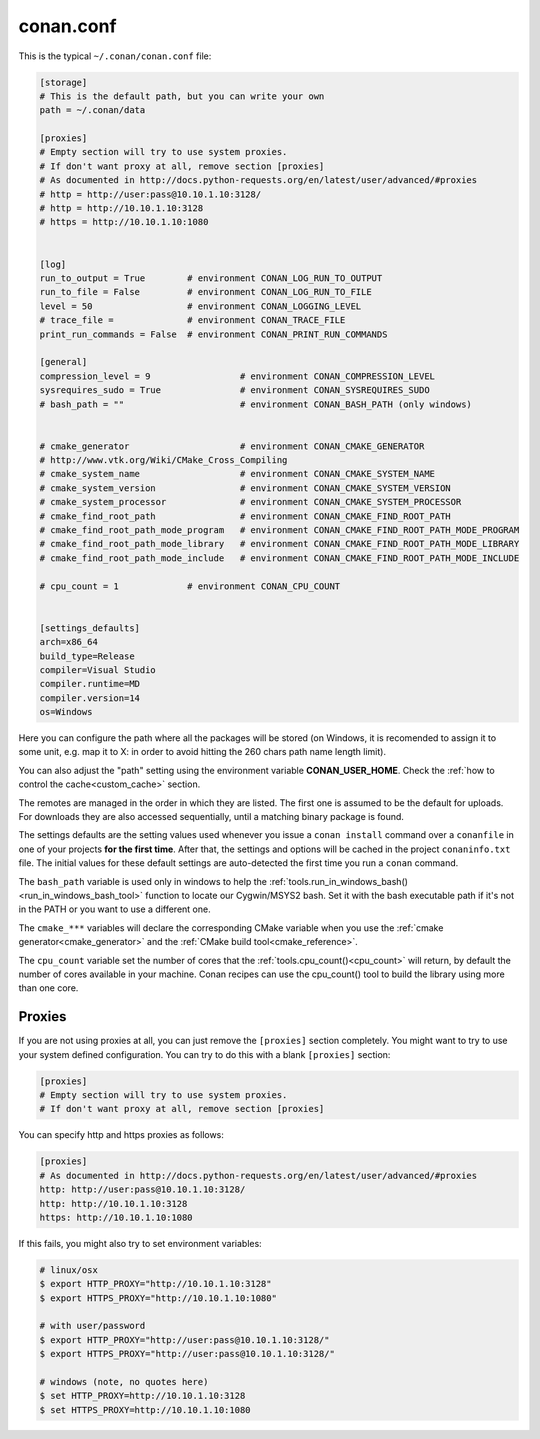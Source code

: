 .. _conan_conf:

conan.conf
==========

This is the typical ``~/.conan/conan.conf`` file:

.. code-block:: text

    [storage]
    # This is the default path, but you can write your own
    path = ~/.conan/data

    [proxies]
    # Empty section will try to use system proxies.
    # If don't want proxy at all, remove section [proxies]
    # As documented in http://docs.python-requests.org/en/latest/user/advanced/#proxies
    # http = http://user:pass@10.10.1.10:3128/
    # http = http://10.10.1.10:3128
    # https = http://10.10.1.10:1080


    [log]
    run_to_output = True        # environment CONAN_LOG_RUN_TO_OUTPUT
    run_to_file = False         # environment CONAN_LOG_RUN_TO_FILE
    level = 50                  # environment CONAN_LOGGING_LEVEL
    # trace_file =              # environment CONAN_TRACE_FILE
    print_run_commands = False  # environment CONAN_PRINT_RUN_COMMANDS

    [general]
    compression_level = 9                 # environment CONAN_COMPRESSION_LEVEL
    sysrequires_sudo = True               # environment CONAN_SYSREQUIRES_SUDO
    # bash_path = ""                      # environment CONAN_BASH_PATH (only windows)


    # cmake_generator                     # environment CONAN_CMAKE_GENERATOR
    # http://www.vtk.org/Wiki/CMake_Cross_Compiling
    # cmake_system_name                   # environment CONAN_CMAKE_SYSTEM_NAME
    # cmake_system_version                # environment CONAN_CMAKE_SYSTEM_VERSION
    # cmake_system_processor              # environment CONAN_CMAKE_SYSTEM_PROCESSOR
    # cmake_find_root_path                # environment CONAN_CMAKE_FIND_ROOT_PATH
    # cmake_find_root_path_mode_program   # environment CONAN_CMAKE_FIND_ROOT_PATH_MODE_PROGRAM
    # cmake_find_root_path_mode_library   # environment CONAN_CMAKE_FIND_ROOT_PATH_MODE_LIBRARY
    # cmake_find_root_path_mode_include   # environment CONAN_CMAKE_FIND_ROOT_PATH_MODE_INCLUDE

    # cpu_count = 1             # environment CONAN_CPU_COUNT


    [settings_defaults]
    arch=x86_64
    build_type=Release
    compiler=Visual Studio
    compiler.runtime=MD
    compiler.version=14
    os=Windows

Here you can configure the path where all the packages will be stored (on Windows, it is recomended to assign it to
some unit, e.g. map it to X: in order to avoid hitting the 260 chars path name length limit).

You can also adjust the "path" setting using the environment variable **CONAN_USER_HOME**. 
Check the :ref:`how to control the cache<custom_cache>` section.

The remotes are managed in the order in which they are listed. The first one is assumed to be the default
for uploads. For downloads they are also accessed sequentially, until a matching binary package is found.

The settings defaults are the setting values used whenever you issue a ``conan install`` command over a
``conanfile`` in one of your projects **for the first time**. After that, the settings and options will
be cached in the project ``conaninfo.txt`` file. The initial values for these default settings are
auto-detected the first time you run a ``conan`` command.

The ``bash_path`` variable is used only in windows to help the :ref:`tools.run_in_windows_bash()<run_in_windows_bash_tool>` function
to locate our Cygwin/MSYS2 bash. Set it with the bash executable path if it's not in the PATH or you want to use a different one.

The ``cmake_***`` variables will declare the corresponding CMake variable when you use the :ref:`cmake generator<cmake_generator>` and
the :ref:`CMake build tool<cmake_reference>`.

The ``cpu_count`` variable set the number of cores that the :ref:`tools.cpu_count()<cpu_count>` will return, by default the number of cores
available in your machine.
Conan recipes can use the cpu_count() tool to build the library using more than one core.


.. _proxys:

Proxies
++++++++++
If you are not using proxies at all, you can just remove the ``[proxies]`` section
completely. You might want to try to use your system defined configuration. You can try to
do this with a blank ``[proxies]`` section:

.. code-block:: text

    [proxies]
    # Empty section will try to use system proxies.
    # If don't want proxy at all, remove section [proxies]
    
You can specify http and https proxies as follows:

.. code-block:: text

    [proxies]
    # As documented in http://docs.python-requests.org/en/latest/user/advanced/#proxies
    http: http://user:pass@10.10.1.10:3128/
    http: http://10.10.1.10:3128
    https: http://10.10.1.10:1080


If this fails, you might also try to set environment variables:

.. code-block:: bash

   # linux/osx
   $ export HTTP_PROXY="http://10.10.1.10:3128"
   $ export HTTPS_PROXY="http://10.10.1.10:1080"

   # with user/password
   $ export HTTP_PROXY="http://user:pass@10.10.1.10:3128/"
   $ export HTTPS_PROXY="http://user:pass@10.10.1.10:3128/"

   # windows (note, no quotes here)
   $ set HTTP_PROXY=http://10.10.1.10:3128
   $ set HTTPS_PROXY=http://10.10.1.10:1080